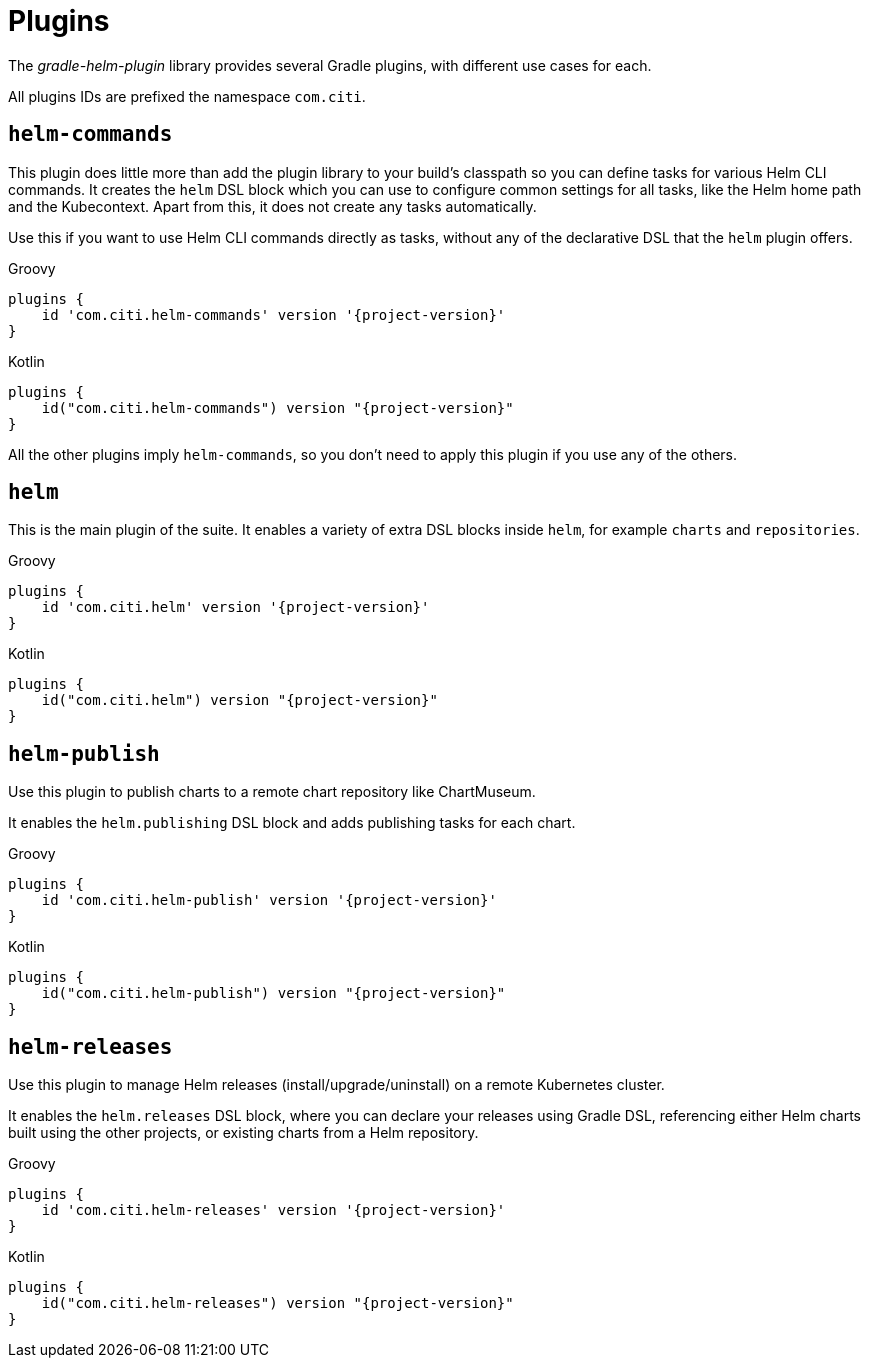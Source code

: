 = Plugins

The _gradle-helm-plugin_ library provides several Gradle plugins, with different use cases for each.

All plugins IDs are prefixed the namespace `com.citi`.


== `helm-commands`

This plugin does little more than add the plugin library to your build's classpath so you can define tasks for
 various Helm CLI commands. It creates the `helm` DSL block which you can use to configure common settings
 for all tasks, like the Helm home path and the Kubecontext. Apart from this, it does not create any tasks
 automatically.

Use this if you want to use Helm CLI commands directly as tasks, without any of the declarative DSL that the `helm`
 plugin offers.

[source,groovy,role="primary",subs="+attributes"]
.Groovy
----
plugins {
    id 'com.citi.helm-commands' version '{project-version}'
}
----

[source,kotlin,role="secondary",subs="+attributes"]
.Kotlin
----
plugins {
    id("com.citi.helm-commands") version "{project-version}"
}
----

All the other plugins imply `helm-commands`, so you don't need to apply this plugin if you use any of the others.



== `helm`

This is the main plugin of the suite. It enables a variety of extra DSL blocks inside `helm`, for example `charts`
 and `repositories`.

[source,groovy,role="primary",subs="+attributes"]
.Groovy
----
plugins {
    id 'com.citi.helm' version '{project-version}'
}
----

[source,kotlin,role="secondary",subs="+attributes"]
.Kotlin
----
plugins {
    id("com.citi.helm") version "{project-version}"
}
----


== `helm-publish`

Use this plugin to publish charts to a remote chart repository like ChartMuseum.

It enables the `helm.publishing` DSL block and adds publishing tasks for each chart.

[source,groovy,role="primary",subs="+attributes"]
.Groovy
----
plugins {
    id 'com.citi.helm-publish' version '{project-version}'
}
----

[source,kotlin,role="secondary",subs="+attributes"]
.Kotlin
----
plugins {
    id("com.citi.helm-publish") version "{project-version}"
}
----


== `helm-releases`

Use this plugin to manage Helm releases (install/upgrade/uninstall) on a remote Kubernetes cluster.

It enables the `helm.releases` DSL block, where you can declare your releases using Gradle DSL, referencing either
 Helm charts built using the other projects, or existing charts from a Helm repository.

[source,groovy,role="primary",subs="+attributes"]
.Groovy
----
plugins {
    id 'com.citi.helm-releases' version '{project-version}'
}
----

[source,kotlin,role="secondary",subs="+attributes"]
.Kotlin
----
plugins {
    id("com.citi.helm-releases") version "{project-version}"
}
----
